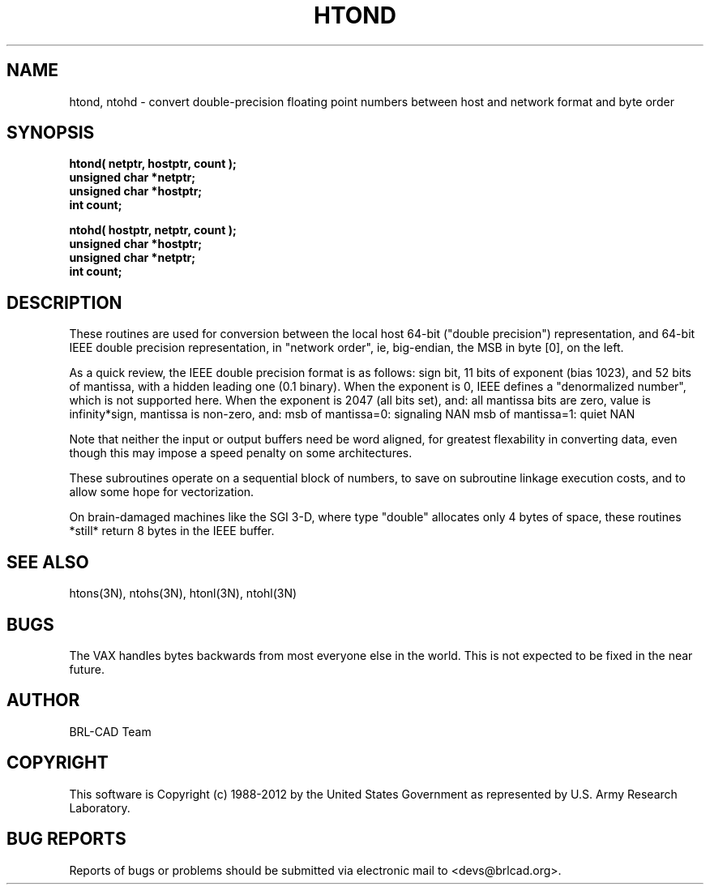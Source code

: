.TH HTOND 3 BRL-CAD
.\"                        H T O N D . 3
.\" BRL-CAD
.\"
.\" Copyright (c) 1988-2012 United States Government as represented by
.\" the U.S. Army Research Laboratory.
.\"
.\" Redistribution and use in source (Docbook format) and 'compiled'
.\" forms (PDF, PostScript, HTML, RTF, etc), with or without
.\" modification, are permitted provided that the following conditions
.\" are met:
.\"
.\" 1. Redistributions of source code (Docbook format) must retain the
.\" above copyright notice, this list of conditions and the following
.\" disclaimer.
.\"
.\" 2. Redistributions in compiled form (transformed to other DTDs,
.\" converted to PDF, PostScript, HTML, RTF, and other formats) must
.\" reproduce the above copyright notice, this list of conditions and
.\" the following disclaimer in the documentation and/or other
.\" materials provided with the distribution.
.\"
.\" 3. The name of the author may not be used to endorse or promote
.\" products derived from this documentation without specific prior
.\" written permission.
.\"
.\" THIS DOCUMENTATION IS PROVIDED BY THE AUTHOR ``AS IS'' AND ANY
.\" EXPRESS OR IMPLIED WARRANTIES, INCLUDING, BUT NOT LIMITED TO, THE
.\" IMPLIED WARRANTIES OF MERCHANTABILITY AND FITNESS FOR A PARTICULAR
.\" PURPOSE ARE DISCLAIMED. IN NO EVENT SHALL THE AUTHOR BE LIABLE FOR
.\" ANY DIRECT, INDIRECT, INCIDENTAL, SPECIAL, EXEMPLARY, OR
.\" CONSEQUENTIAL DAMAGES (INCLUDING, BUT NOT LIMITED TO, PROCUREMENT
.\" OF SUBSTITUTE GOODS OR SERVICES; LOSS OF USE, DATA, OR PROFITS; OR
.\" BUSINESS INTERRUPTION) HOWEVER CAUSED AND ON ANY THEORY OF
.\" LIABILITY, WHETHER IN CONTRACT, STRICT LIABILITY, OR TORT
.\" (INCLUDING NEGLIGENCE OR OTHERWISE) ARISING IN ANY WAY OUT OF THE
.\" USE OF THIS DOCUMENTATION, EVEN IF ADVISED OF THE POSSIBILITY OF
.\" SUCH DAMAGE.
.\"
.\".\".\"
.SH NAME
htond, ntohd \- convert double-precision floating point numbers between host and network format and byte order
.SH SYNOPSIS
.nf
.B htond( netptr, hostptr, count );
.B unsigned char *netptr;
.B unsigned char *hostptr;
.B int count;
.PP
.B ntohd( hostptr, netptr, count );
.B unsigned char *hostptr;
.B unsigned char *netptr;
.B int count;
.fi
.SH DESCRIPTION
These routines are used for
conversion between the local host
64-bit ("double precision") representation, and
64-bit IEEE double precision representation, in "network order",
ie, big-endian, the MSB in byte [0], on the left.
.PP
As a quick review, the IEEE double precision format is as follows:
sign bit, 11 bits of exponent (bias 1023), and 52 bits of mantissa,
with a hidden leading one (0.1 binary).
When the exponent is 0, IEEE defines a "denormalized number",
which is not supported here.
When the exponent is 2047 (all bits set), and:
all mantissa bits are zero, value is infinity*sign,
mantissa is non-zero, and:
msb of mantissa=0:  signaling NAN
msb of mantissa=1:  quiet NAN
.PP
Note that neither the input or output buffers need be word aligned,
for greatest flexability in converting data, even though this
may impose a speed penalty on some architectures.
.PP
These subroutines operate on a sequential block of numbers,
to save on subroutine linkage execution costs, and to allow
some hope for vectorization.
.PP
On brain-damaged machines like the SGI 3-D, where type "double"
allocates only 4 bytes of space, these routines *still* return
8 bytes in the IEEE buffer.
.SH "SEE ALSO"
htons(3N), ntohs(3N), htonl(3N), ntohl(3N)
.SH BUGS
The VAX handles bytes backwards from most everyone else in
the world.  This is not expected to be fixed in the near future.

.SH AUTHOR
BRL-CAD Team

.SH COPYRIGHT
This software is Copyright (c) 1988-2012 by the United States
Government as represented by U.S. Army Research Laboratory.

.SH "BUG REPORTS"
Reports of bugs or problems should be submitted via electronic
mail to <devs@brlcad.org>.
